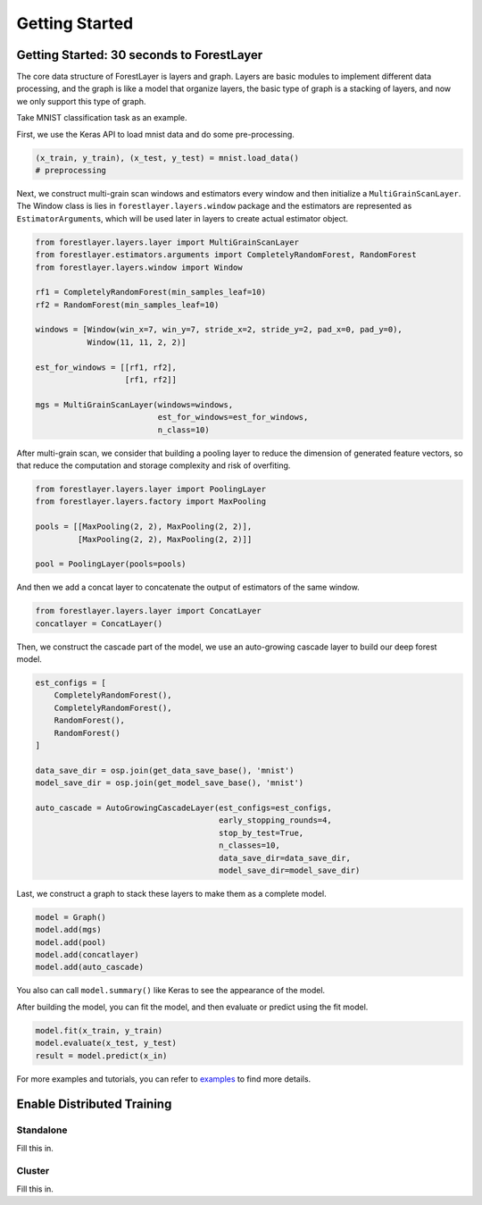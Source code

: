 Getting Started
===============

Getting Started: 30 seconds to ForestLayer
------------------------------------------

The core data structure of ForestLayer is layers and graph. Layers are
basic modules to implement different data processing, and the graph is
like a model that organize layers, the basic type of graph is a stacking
of layers, and now we only support this type of graph.

Take MNIST classification task as an example.

First, we use the Keras API to load mnist data and do some
pre-processing.

.. code:: python

    (x_train, y_train), (x_test, y_test) = mnist.load_data()
    # preprocessing

Next, we construct multi-grain scan windows and estimators every window
and then initialize a ``MultiGrainScanLayer``. The Window class is lies
in ``forestlayer.layers.window`` package and the estimators are
represented as ``EstimatorArgument``\ s, which will be used later in
layers to create actual estimator object.

.. code:: python

    from forestlayer.layers.layer import MultiGrainScanLayer
    from forestlayer.estimators.arguments import CompletelyRandomForest, RandomForest
    from forestlayer.layers.window import Window

    rf1 = CompletelyRandomForest(min_samples_leaf=10)
    rf2 = RandomForest(min_samples_leaf=10)

    windows = [Window(win_x=7, win_y=7, stride_x=2, stride_y=2, pad_x=0, pad_y=0),
               Window(11, 11, 2, 2)]

    est_for_windows = [[rf1, rf2],
                       [rf1, rf2]]

    mgs = MultiGrainScanLayer(windows=windows,
                              est_for_windows=est_for_windows,
                              n_class=10)

After multi-grain scan, we consider that building a pooling layer to
reduce the dimension of generated feature vectors, so that reduce the
computation and storage complexity and risk of overfiting.

.. code:: python

    from forestlayer.layers.layer import PoolingLayer
    from forestlayer.layers.factory import MaxPooling

    pools = [[MaxPooling(2, 2), MaxPooling(2, 2)],
             [MaxPooling(2, 2), MaxPooling(2, 2)]]

    pool = PoolingLayer(pools=pools)

And then we add a concat layer to concatenate the output of estimators
of the same window.

.. code:: python

    from forestlayer.layers.layer import ConcatLayer
    concatlayer = ConcatLayer()

Then, we construct the cascade part of the model, we use an auto-growing
cascade layer to build our deep forest model.

.. code:: python

    est_configs = [
        CompletelyRandomForest(),
        CompletelyRandomForest(),
        RandomForest(),
        RandomForest()
    ]

    data_save_dir = osp.join(get_data_save_base(), 'mnist')
    model_save_dir = osp.join(get_model_save_base(), 'mnist')

    auto_cascade = AutoGrowingCascadeLayer(est_configs=est_configs,
                                           early_stopping_rounds=4,
                                           stop_by_test=True,
                                           n_classes=10,
                                           data_save_dir=data_save_dir,
                                           model_save_dir=model_save_dir)

Last, we construct a graph to stack these layers to make them as a
complete model.

.. code:: python

    model = Graph()
    model.add(mgs)
    model.add(pool)
    model.add(concatlayer)
    model.add(auto_cascade)

You also can call ``model.summary()`` like Keras to see the appearance
of the model.

After building the model, you can fit the model, and then evaluate or
predict using the fit model.

.. code:: python

    model.fit(x_train, y_train)
    model.evaluate(x_test, y_test)
    result = model.predict(x_in)

For more examples and tutorials, you can refer to `examples <https://github.com/whatbeg/forestlayer/tree/master/examples>`__ to find more details.

Enable Distributed Training
------------------------------------------

Standalone
~~~~~~~~~~

Fill this in.

Cluster
~~~~~~~

Fill this in.


